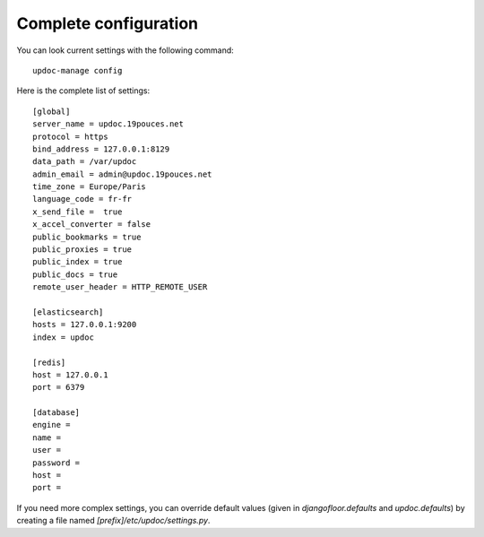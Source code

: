 Complete configuration
======================

You can look current settings with the following command::

    updoc-manage config

Here is the complete list of settings::

    [global]
    server_name = updoc.19pouces.net
    protocol = https
    bind_address = 127.0.0.1:8129
    data_path = /var/updoc
    admin_email = admin@updoc.19pouces.net
    time_zone = Europe/Paris
    language_code = fr-fr
    x_send_file =  true
    x_accel_converter = false
    public_bookmarks = true
    public_proxies = true
    public_index = true
    public_docs = true
    remote_user_header = HTTP_REMOTE_USER

    [elasticsearch]
    hosts = 127.0.0.1:9200
    index = updoc

    [redis]
    host = 127.0.0.1
    port = 6379

    [database]
    engine =
    name =
    user =
    password =
    host =
    port =

If you need more complex settings, you can override default values (given in `djangofloor.defaults` and `updoc.defaults`) by creating a file named `[prefix]/etc/updoc/settings.py`.
